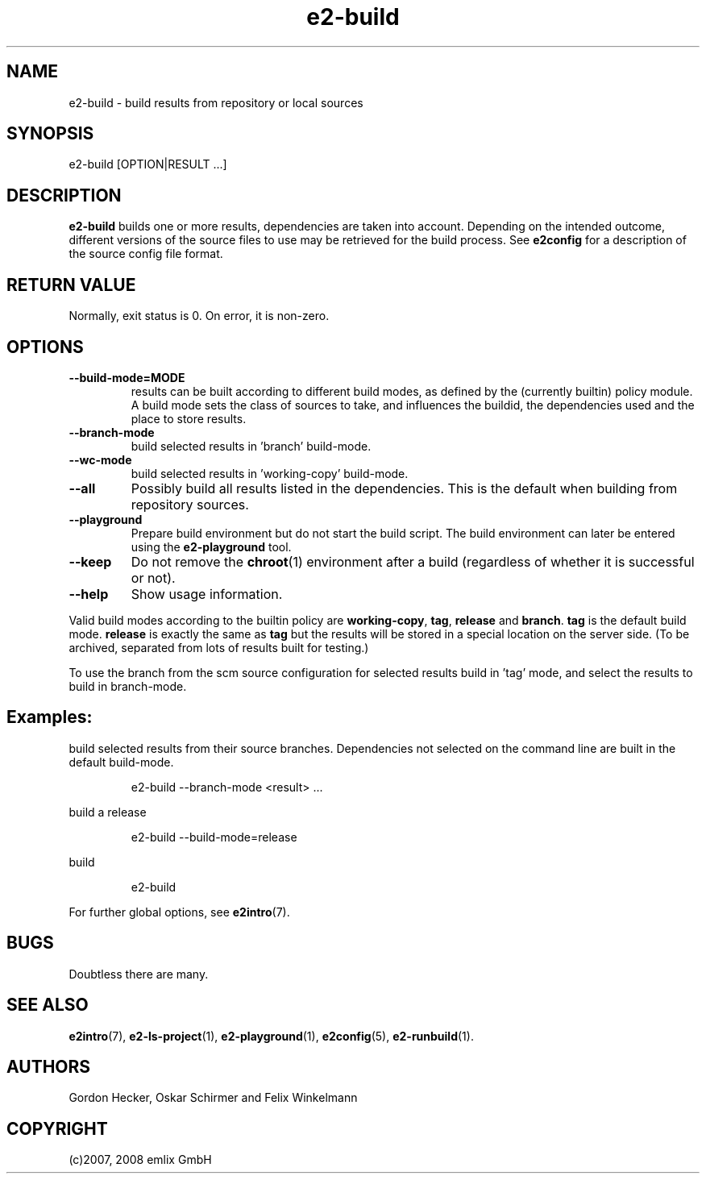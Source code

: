 .\" Man page for e2-build
.\"
.\" (c)2007, 2008 emlix GmbH
.\"
.TH e2-build 1 "Dec 1, 2008" "2.2"

.SH NAME
e2-build \- build results from repository or local sources

.SH SYNOPSIS
e2-build [OPTION|RESULT ...]

.SH DESCRIPTION
\fBe2-build\fR builds one or more results,
dependencies are taken into account.
Depending on the intended outcome, different versions of the source
files to use may be retrieved for the build process.
See \fBe2config\fR for a description of the source config file format.

.SH RETURN VALUE
Normally, exit status is 0. On error, it is non-zero.

.SH OPTIONS
.TP
.BR \-\-build-mode=MODE
results can be built according to different build modes, as defined by the
(currently builtin) policy module.
A build mode sets the class of sources to take, and influences the buildid,
the dependencies used and the place to store results.
.TP
.BR \-\-branch-mode
build selected results in 'branch' build-mode.
.TP
.BR \-\-wc-mode
build selected results in 'working-copy' build-mode.
.TP
.BR \-\-all
Possibly build all results listed in the dependencies.
This is the default when building from repository sources.
.TP
.BR \-\-playground
Prepare build environment but do not start the build script. The build
environment can later be entered using the \fBe2-playground\fR tool.
.TP
.BR \-\-keep
Do not remove the \fBchroot\fR(1) environment after a build (regardless
of whether it is successful or not).
.TP
.BR \-\-help
Show usage information.

.P
Valid build modes according to the builtin policy are
\fBworking-copy\fR, \fBtag\fR, \fBrelease\fR and \fBbranch\fR.
\fBtag\fR is the default build mode. \fBrelease\fR is exactly the same
as \fBtag\fR but the results will be stored in a special location on the
server side. (To be archived, separated from lots of results built
for testing.)

.P
To use the branch from the scm source configuration for selected results
build in 'tag' mode, and select the results to build in branch-mode.

.SH Examples:
build selected results from their source branches. Dependencies not selected
on the command line are built in the default build-mode.
.IP
e2-build --branch-mode <result> ...
.PP
build a release
.IP
e2-build --build-mode=release
.PP
build
.IP
e2-build
.PP

For further global options, see \fBe2intro\fR(7).

.SH BUGS
Doubtless there are many.

.SH "SEE ALSO"
.BR e2intro (7),
.BR e2-ls-project (1),
.BR e2-playground (1),
.BR e2config (5),
.BR e2-runbuild (1).

.SH AUTHORS
Gordon Hecker, Oskar Schirmer and Felix Winkelmann

.SH COPYRIGHT
(c)2007, 2008 emlix GmbH

